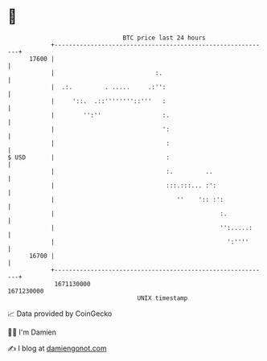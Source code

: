 * 👋

#+begin_example
                                   BTC price last 24 hours                    
               +------------------------------------------------------------+ 
         17600 |                                                            | 
               |                            :.                              | 
               |  .:.         . .....     .:'':                             | 
               |     '::.  .::''''''''::'''   :                             | 
               |        '':''                 :.                            | 
               |                              ':                            | 
               |                               :                            | 
   $ USD       |                               :                            | 
               |                               :.         ..                | 
               |                               :::.:::... :':               | 
               |                                  ''    ':: :':             | 
               |                                              :.            | 
               |                                              '':.....:     | 
               |                                                ':''''      | 
         16700 |                                                            | 
               +------------------------------------------------------------+ 
                1671130000                                        1671230000  
                                       UNIX timestamp                         
#+end_example
📈 Data provided by CoinGecko

🧑‍💻 I'm Damien

✍️ I blog at [[https://www.damiengonot.com][damiengonot.com]]
